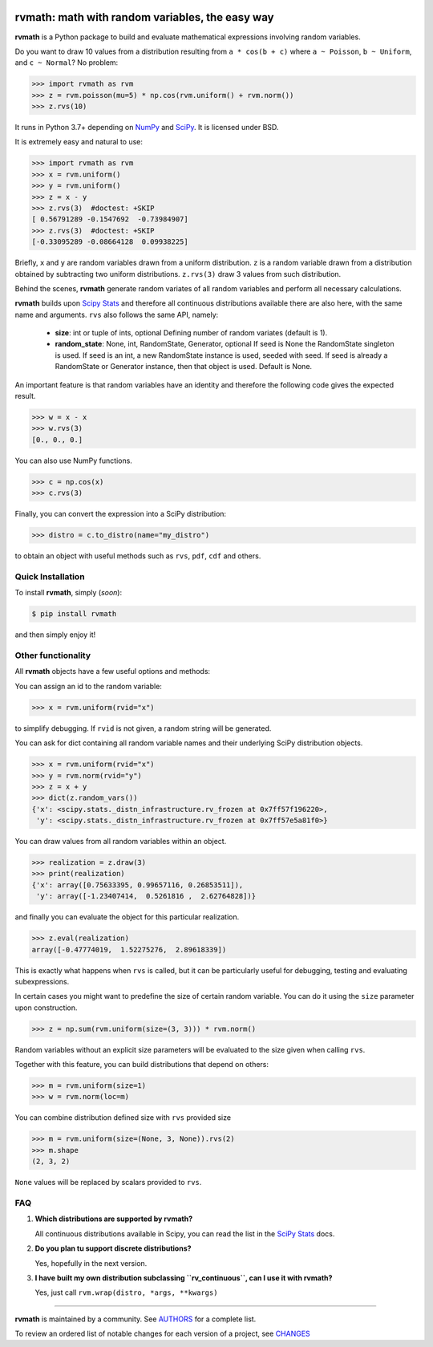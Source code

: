 .. image:: https://img.shields.io/pypi/v/rvmath.svg
    :target: https://pypi.python.org/pypi/rvmath
    :alt: Latest Version

.. image:: https://img.shields.io/pypi/l/rvmath.svg
    :target: https://pypi.python.org/pypi/rvmath
    :alt: License

.. image:: https://img.shields.io/pypi/pyversions/rvmath.svg
    :target: https://pypi.python.org/pypi/rvmath
    :alt: Python Versions

.. image:: https://github.com/hgrecco/rvmath/workflows/CI/badge.svg?branch=main
    :target: https://github.com/hgrecco/rvmath/actions?query=workflow%3ACI

.. image:: https://github.com/hgrecco/rvmath/workflows/Lint/badge.svg?branch=main
    :target: https://github.com/hgrecco/rvmath/actions?query=workflow%3ALint

.. image:: https://coveralls.io/repos/github/hgrecco/rvmath/badge.svg?branch=main
    :target: https://coveralls.io/github/hgrecco/rvmath?branch=main


rvmath: math with random variables, the easy way
================================================

**rvmath** is a Python package to build and evaluate
mathematical expressions involving random variables.

Do you want to draw 10 values from a distribution resulting
from ``a * cos(b + c)`` where ``a ~ Poisson``, ``b ~ Uniform``,
and ``c ~ Normal``? No problem:

.. code-block:: python

    >>> import rvmath as rvm
    >>> z = rvm.poisson(mu=5) * np.cos(rvm.uniform() + rvm.norm())
    >>> z.rvs(10)

It runs in Python 3.7+ depending on NumPy_ and SciPy_.
It is licensed under BSD.

It is extremely easy and natural to use:

.. code-block:: python

    >>> import rvmath as rvm
    >>> x = rvm.uniform()
    >>> y = rvm.uniform()
    >>> z = x - y
    >>> z.rvs(3)  #doctest: +SKIP
    [ 0.56791289 -0.1547692  -0.73984907]
    >>> z.rvs(3)  #doctest: +SKIP
    [-0.33095289 -0.08664128  0.09938225]

Briefly, ``x`` and ``y`` are random variables drawn from a uniform distribution.
``z`` is a random variable drawn from a distribution obtained by subtracting
two uniform distributions. ``z.rvs(3)`` draw 3 values from such distribution.

Behind the scenes, **rvmath** generate random variates of all random variables
and perform all necessary calculations.

**rvmath** builds upon `Scipy Stats`_ and therefore all continuous distributions
available there are also here, with the same name and arguments. ``rvs`` also follows
the same API, namely:

    - **size**: int or tuple of ints, optional
      Defining number of random variates (default is 1).
    - **random_state**: None, int, RandomState, Generator, optional
      If seed is None the RandomState singleton is used. If seed is an int,
      a new RandomState instance is used, seeded with seed. If seed is already
      a RandomState or Generator instance, then that object is used. Default is None.

An important feature is that random variables have an identity and therefore
the following code gives the expected result.

.. code-block:: python

    >>> w = x - x
    >>> w.rvs(3)
    [0., 0., 0.]

You can also use NumPy functions.

.. code-block:: python

    >>> c = np.cos(x)
    >>> c.rvs(3)


Finally, you can convert the expression into a SciPy distribution:

.. code-block:: python

    >>> distro = c.to_distro(name="my_distro")

to obtain an object with useful methods such as ``rvs``, ``pdf``, ``cdf`` and others.


Quick Installation
------------------

To install **rvmath**, simply (*soon*):

.. code-block:: bash

    $ pip install rvmath

and then simply enjoy it!


Other functionality
-------------------

All **rvmath** objects have a few useful options and methods:

You can assign an id to the random variable:

.. code-block:: python

    >>> x = rvm.uniform(rvid="x")

to simplify debugging. If ``rvid`` is not given, a random string
will be generated.

You can ask for dict containing all random variable names and their
underlying SciPy distribution objects.

.. code-block:: python

    >>> x = rvm.uniform(rvid="x")
    >>> y = rvm.norm(rvid="y")
    >>> z = x + y
    >>> dict(z.random_vars())
    {'x': <scipy.stats._distn_infrastructure.rv_frozen at 0x7ff57f196220>,
     'y': <scipy.stats._distn_infrastructure.rv_frozen at 0x7ff57e5a81f0>}


You can draw values from all random variables within an object.

.. code-block:: python

    >>> realization = z.draw(3)
    >>> print(realization)
    {'x': array([0.75633395, 0.99657116, 0.26853511]),
     'y': array([-1.23407414,  0.5261816 ,  2.62764828])}


and finally you can evaluate the object for this particular realization.

.. code-block:: python

    >>> z.eval(realization)
    array([-0.47774019,  1.52275276,  2.89618339])

This is exactly what happens when ``rvs`` is called, but it can be particularly
useful for debugging, testing and evaluating subexpressions.


In certain cases you might want to predefine the size of certain random variable.
You can do it using the ``size`` parameter upon construction.

.. code-block:: python

    >>> z = np.sum(rvm.uniform(size=(3, 3))) * rvm.norm()

Random variables without an explicit size parameters will be evaluated to the size
given when calling ``rvs``.

Together with this feature, you can build distributions that depend on others:

.. code-block:: python

    >>> m = rvm.uniform(size=1)
    >>> w = rvm.norm(loc=m)


You can combine distribution defined size with ``rvs`` provided size

.. code-block:: python

    >>> m = rvm.uniform(size=(None, 3, None)).rvs(2)
    >>> m.shape
    (2, 3, 2)

``None`` values will be replaced by scalars provided to ``rvs``.


FAQ
---

1. **Which distributions are supported by rvmath?**

   All continuous distributions available in Scipy, you can read the
   list in the `SciPy Stats`_ docs.

2. **Do you plan tu support discrete distributions?**

   Yes, hopefully in the next version.

3. **I have built my own distribution subclassing ``rv_continuous``, can I use it with rvmath?**

   Yes, just call ``rvm.wrap(distro, *args, **kwargs)``

----

**rvmath** is maintained by a community. See AUTHORS_ for a complete list.

To review an ordered list of notable changes for each version of a project,
see CHANGES_


.. _`NumPy`: http://www.numpy.org/
.. _`SciPy`: http://www.scipy.org/
.. _`SciPy Stats`: https://docs.scipy.org/doc/scipy/reference/stats.html
.. _`pytest`: https://docs.pytest.org/
.. _`AUTHORS`: https://github.com/hgrecco/rvmath/blob/master/AUTHORS
.. _`CHANGES`: https://github.com/hgrecco/rvmath/blob/master/CHANGES
